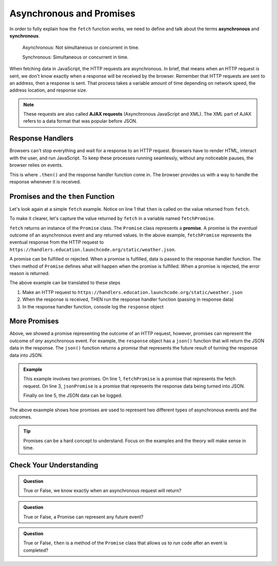 Asynchronous and Promises
==========================

.. index:: ! asynchronous

.. index:: ! AJAX

.. index::
   single: AJAX; Asynchronous JavaScript and XML

In order to fully explain how the ``fetch`` function works, we need to define
and talk about the terms **asynchronous** and **synchronous**.

    Asynchronous: Not simultaneous or concurrent in time.

    Synchronous: Simultaneous or concurrent in time.

When fetching data in JavaScript, the HTTP requests are asynchronous. In brief, that 
means when an HTTP request is sent, we don't know exactly when a response will be 
received by the browser. Remember that HTTP requests are sent to an address, then a 
response is sent. That process takes a variable amount of time depending on network 
speed, the address location, and response size.

.. note::

   These requests are also called **AJAX requests** (Asynchronous JavaScript and XML). 
   The XML part of AJAX refers to a data format that was popular before JSON.


Response Handlers
-----------------

Browsers can't stop everything and wait for a response to an HTTP request. Browsers 
have to render HTML, interact with the user, and run JavaScript. To keep these 
processes running seamlessly, without any noticeable pauses, the browser relies on 
events.

This is where ``.then()`` and the response handler function come in. The browser 
provides us with a way to handle the response whenever it is received.


Promises and the ``then`` Function
-----------------------------------

.. index:: ! promise

.. index::
   single: asynchronous; promise

Let's look again at a simple ``fetch`` example. Notice on line 1 that ``then`` is 
called on the value returned from ``fetch``.

.. sourcecode:: js
   :linenos:

   fetch("https://handlers.education.launchcode.org/static/weather.json").then( function(response) {
      console.log(response);
   } );

To make it clearer, let's capture the value returned by ``fetch`` in a variable 
named ``fetchPromise``.

.. sourcecode:: js
   :linenos:

   const fetchPromise = fetch("https://handlers.education.launchcode.org/static/weather.json");
   fetchPromise.then( function(response) {
      console.log(response);
   } );

``fetch`` returns an instance of the ``Promise`` class. The ``Promise`` class
represents a **promise**. A promise is the `eventual` outcome of an asynchronous event and any returned values.
In the above example, ``fetchPromise`` represents the eventual response from the HTTP request to
``https://handlers.education.launchcode.org/static/weather.json``.

A promise can be fulfilled or rejected. When a promise is fulfilled, data is passed 
to the response handler function. The ``then`` method of ``Promise`` defines what will 
happen when the promise is fulfilled. When a promise is rejected, the error reason is 
returned.

The above example can be translated to these steps

#. Make an HTTP request to ``https://handlers.education.launchcode.org/static/weather.json``
#. When the response is received, THEN run the response handler function (passing in response data)
#. In the response handler function, console log the ``response`` object

More Promises
--------------

Above, we showed a promise representing the outcome of an HTTP request, however, promises can represent the outcome of `any` asynchronous event.
For example, the ``response`` object has a ``json()`` function that will return the JSON data in the
response. The ``json()`` function returns a `promise` that represents the future result 
of turning the response data into JSON.

.. admonition:: Example

   .. sourcecode:: js
      :linenos:

      const fetchPromise = fetch("https://handlers.education.launchcode.org/static/weather.json");
      fetchPromise.then( function(response) {
         const jsonPromise = response.json();
         jsonPromise.then( function(json) {
            console.log("temp", json.temp);
         });
      } );

   This example involves two promises. On line 1, ``fetchPromise`` is a promise that represents the 
   fetch request. On line 3, ``jsonPromise`` is a promise that represents the response data being turned 
   into JSON.

   Finally on line 5, the JSON data can be logged.

The above exaxmple shows how promises are used to represent two different types of asynchronous events and the outcomes.

.. tip::

   Promises can be a hard concept to understand. Focus on the examples and the theory will
   make sense in time.


Check Your Understanding
-------------------------

.. admonition:: Question

   True or False, we know exactly when an asynchronous request will return?


.. admonition:: Question

   True or False, a Promise can represent any future event?

.. admonition:: Question

   True or False, ``then`` is a method of the ``Promise`` class that allows us to run code
   after an event is completed?
